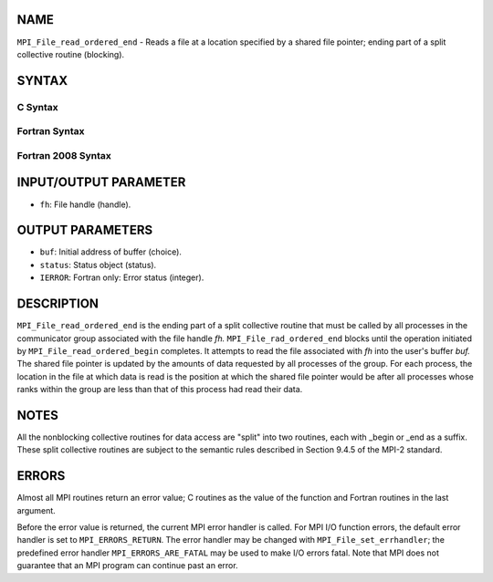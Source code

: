 NAME
----

``MPI_File_read_ordered_end`` - Reads a file at a location specified by
a shared file pointer; ending part of a split collective routine
(blocking).

SYNTAX
------


C Syntax
~~~~~~~~

.. code-block:: c
   :linenos:

   #include <mpi.h>
   int MPI_File_read_ordered_end(MPI_File fh, void *buf,
   	MPI_Status *status)

Fortran Syntax
~~~~~~~~~~~~~~

.. code-block:: fortran
   :linenos:

   USE MPI
   ! or the older form: INCLUDE 'mpif.h'
   MPI_FILE_READ_ORDERED_END(FH, BUF, STATUS, IERROR)
   	<type>	BUF(*)
   	INTEGER	FH, STATUS(MPI_STATUS_SIZE), IERROR

Fortran 2008 Syntax
~~~~~~~~~~~~~~~~~~~

.. code-block:: fortran
   :linenos:

   USE mpi_f08
   MPI_File_read_ordered_end(fh, buf, status, ierror)
   	TYPE(MPI_File), INTENT(IN) :: fh
   	TYPE(*), DIMENSION(..), ASYNCHRONOUS :: buf
   	TYPE(MPI_Status) :: status
   	INTEGER, OPTIONAL, INTENT(OUT) :: ierror

INPUT/OUTPUT PARAMETER
----------------------

* ``fh``: File handle (handle). 

OUTPUT PARAMETERS
-----------------

* ``buf``: Initial address of buffer (choice). 

* ``status``: Status object (status). 

* ``IERROR``: Fortran only: Error status (integer). 

DESCRIPTION
-----------

``MPI_File_read_ordered_end`` is the ending part of a split collective
routine that must be called by all processes in the communicator group
associated with the file handle *fh.* ``MPI_File_rad_ordered_end`` blocks
until the operation initiated by ``MPI_File_read_ordered_begin`` completes.
It attempts to read the file associated with *fh* into the user's buffer
*buf.* The shared file pointer is updated by the amounts of data
requested by all processes of the group. For each process, the location
in the file at which data is read is the position at which the shared
file pointer would be after all processes whose ranks within the group
are less than that of this process had read their data.

NOTES
-----

All the nonblocking collective routines for data access are "split" into
two routines, each with \_begin or \_end as a suffix. These split
collective routines are subject to the semantic rules described in
Section 9.4.5 of the MPI-2 standard.

ERRORS
------

Almost all MPI routines return an error value; C routines as the value
of the function and Fortran routines in the last argument.

Before the error value is returned, the current MPI error handler is
called. For MPI I/O function errors, the default error handler is set to
``MPI_ERRORS_RETURN``. The error handler may be changed with
``MPI_File_set_errhandler``; the predefined error handler
``MPI_ERRORS_ARE_FATAL`` may be used to make I/O errors fatal. Note that MPI
does not guarantee that an MPI program can continue past an error.
